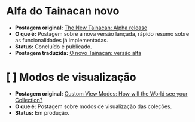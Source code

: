 * Alfa do Tainacan novo
- *Postagem original:* [[http://tainacan.org/new/2018/05/28/new-alpha-release/][The New Tainacan: Alpha release]]
- *O que é:* Postagem sobre a nova versão lançada, rápido resumo sobre as funcionalidades já implementadas.
- *Status:* Concluído e publicado.
- *Postagem traduzida:* [[http://tainacan.org/new/2018/06/08/o-novo-tainacan-versao-alfa/][O novo Tainacan: versão alfa]]

* [ ] Modos de visualização
- *Postagem original:* [[http://tainacan.org/new/2018/06/13/custom-view-modes-how-will-the-world-see-your-collection/][Custom View Modes: How will the World see your Collection?]]
- *O que é:* Postagem sobre modos de visualização das coleções.
- *Status:* Em produção.
